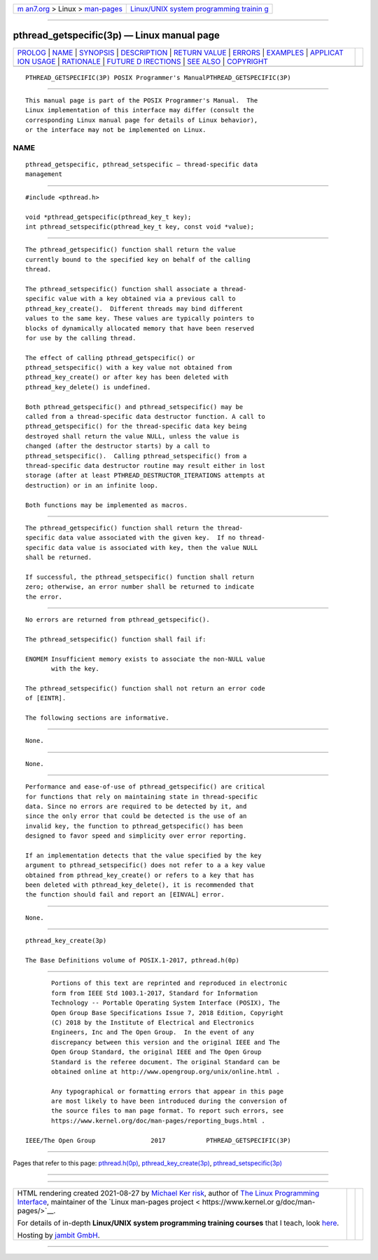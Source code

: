 .. container:: page-top

.. container:: nav-bar

   +----------------------------------+----------------------------------+
   | `m                               | `Linux/UNIX system programming   |
   | an7.org <../../../index.html>`__ | trainin                          |
   | > Linux >                        | g <http://man7.org/training/>`__ |
   | `man-pages <../index.html>`__    |                                  |
   +----------------------------------+----------------------------------+

--------------

pthread_getspecific(3p) — Linux manual page
===========================================

+-----------------------------------+-----------------------------------+
| `PROLOG <#PROLOG>`__ \|           |                                   |
| `NAME <#NAME>`__ \|               |                                   |
| `SYNOPSIS <#SYNOPSIS>`__ \|       |                                   |
| `DESCRIPTION <#DESCRIPTION>`__ \| |                                   |
| `RETURN VALUE <#RETURN_VALUE>`__  |                                   |
| \| `ERRORS <#ERRORS>`__ \|        |                                   |
| `EXAMPLES <#EXAMPLES>`__ \|       |                                   |
| `APPLICAT                         |                                   |
| ION USAGE <#APPLICATION_USAGE>`__ |                                   |
| \| `RATIONALE <#RATIONALE>`__ \|  |                                   |
| `FUTURE D                         |                                   |
| IRECTIONS <#FUTURE_DIRECTIONS>`__ |                                   |
| \| `SEE ALSO <#SEE_ALSO>`__ \|    |                                   |
| `COPYRIGHT <#COPYRIGHT>`__        |                                   |
+-----------------------------------+-----------------------------------+
| .. container:: man-search-box     |                                   |
+-----------------------------------+-----------------------------------+

::

   PTHREAD_GETSPECIFIC(3P) POSIX Programmer's ManualPTHREAD_GETSPECIFIC(3P)


-----------------------------------------------------

::

          This manual page is part of the POSIX Programmer's Manual.  The
          Linux implementation of this interface may differ (consult the
          corresponding Linux manual page for details of Linux behavior),
          or the interface may not be implemented on Linux.

NAME
-------------------------------------------------

::

          pthread_getspecific, pthread_setspecific — thread-specific data
          management


---------------------------------------------------------

::

          #include <pthread.h>

          void *pthread_getspecific(pthread_key_t key);
          int pthread_setspecific(pthread_key_t key, const void *value);


---------------------------------------------------------------

::

          The pthread_getspecific() function shall return the value
          currently bound to the specified key on behalf of the calling
          thread.

          The pthread_setspecific() function shall associate a thread-
          specific value with a key obtained via a previous call to
          pthread_key_create().  Different threads may bind different
          values to the same key. These values are typically pointers to
          blocks of dynamically allocated memory that have been reserved
          for use by the calling thread.

          The effect of calling pthread_getspecific() or
          pthread_setspecific() with a key value not obtained from
          pthread_key_create() or after key has been deleted with
          pthread_key_delete() is undefined.

          Both pthread_getspecific() and pthread_setspecific() may be
          called from a thread-specific data destructor function. A call to
          pthread_getspecific() for the thread-specific data key being
          destroyed shall return the value NULL, unless the value is
          changed (after the destructor starts) by a call to
          pthread_setspecific().  Calling pthread_setspecific() from a
          thread-specific data destructor routine may result either in lost
          storage (after at least PTHREAD_DESTRUCTOR_ITERATIONS attempts at
          destruction) or in an infinite loop.

          Both functions may be implemented as macros.


-----------------------------------------------------------------

::

          The pthread_getspecific() function shall return the thread-
          specific data value associated with the given key.  If no thread-
          specific data value is associated with key, then the value NULL
          shall be returned.

          If successful, the pthread_setspecific() function shall return
          zero; otherwise, an error number shall be returned to indicate
          the error.


-----------------------------------------------------

::

          No errors are returned from pthread_getspecific().

          The pthread_setspecific() function shall fail if:

          ENOMEM Insufficient memory exists to associate the non-NULL value
                 with the key.

          The pthread_setspecific() function shall not return an error code
          of [EINTR].

          The following sections are informative.


---------------------------------------------------------

::

          None.


---------------------------------------------------------------------------

::

          None.


-----------------------------------------------------------

::

          Performance and ease-of-use of pthread_getspecific() are critical
          for functions that rely on maintaining state in thread-specific
          data. Since no errors are required to be detected by it, and
          since the only error that could be detected is the use of an
          invalid key, the function to pthread_getspecific() has been
          designed to favor speed and simplicity over error reporting.

          If an implementation detects that the value specified by the key
          argument to pthread_setspecific() does not refer to a a key value
          obtained from pthread_key_create() or refers to a key that has
          been deleted with pthread_key_delete(), it is recommended that
          the function should fail and report an [EINVAL] error.


---------------------------------------------------------------------------

::

          None.


---------------------------------------------------------

::

          pthread_key_create(3p)

          The Base Definitions volume of POSIX.1‐2017, pthread.h(0p)


-----------------------------------------------------------

::

          Portions of this text are reprinted and reproduced in electronic
          form from IEEE Std 1003.1-2017, Standard for Information
          Technology -- Portable Operating System Interface (POSIX), The
          Open Group Base Specifications Issue 7, 2018 Edition, Copyright
          (C) 2018 by the Institute of Electrical and Electronics
          Engineers, Inc and The Open Group.  In the event of any
          discrepancy between this version and the original IEEE and The
          Open Group Standard, the original IEEE and The Open Group
          Standard is the referee document. The original Standard can be
          obtained online at http://www.opengroup.org/unix/online.html .

          Any typographical or formatting errors that appear in this page
          are most likely to have been introduced during the conversion of
          the source files to man page format. To report such errors, see
          https://www.kernel.org/doc/man-pages/reporting_bugs.html .

   IEEE/The Open Group               2017           PTHREAD_GETSPECIFIC(3P)

--------------

Pages that refer to this page:
`pthread.h(0p) <../man0/pthread.h.0p.html>`__, 
`pthread_key_create(3p) <../man3/pthread_key_create.3p.html>`__, 
`pthread_setspecific(3p) <../man3/pthread_setspecific.3p.html>`__

--------------

--------------

.. container:: footer

   +-----------------------+-----------------------+-----------------------+
   | HTML rendering        |                       | |Cover of TLPI|       |
   | created 2021-08-27 by |                       |                       |
   | `Michael              |                       |                       |
   | Ker                   |                       |                       |
   | risk <https://man7.or |                       |                       |
   | g/mtk/index.html>`__, |                       |                       |
   | author of `The Linux  |                       |                       |
   | Programming           |                       |                       |
   | Interface <https:     |                       |                       |
   | //man7.org/tlpi/>`__, |                       |                       |
   | maintainer of the     |                       |                       |
   | `Linux man-pages      |                       |                       |
   | project <             |                       |                       |
   | https://www.kernel.or |                       |                       |
   | g/doc/man-pages/>`__. |                       |                       |
   |                       |                       |                       |
   | For details of        |                       |                       |
   | in-depth **Linux/UNIX |                       |                       |
   | system programming    |                       |                       |
   | training courses**    |                       |                       |
   | that I teach, look    |                       |                       |
   | `here <https://ma     |                       |                       |
   | n7.org/training/>`__. |                       |                       |
   |                       |                       |                       |
   | Hosting by `jambit    |                       |                       |
   | GmbH                  |                       |                       |
   | <https://www.jambit.c |                       |                       |
   | om/index_en.html>`__. |                       |                       |
   +-----------------------+-----------------------+-----------------------+

--------------

.. container:: statcounter

   |Web Analytics Made Easy - StatCounter|

.. |Cover of TLPI| image:: https://man7.org/tlpi/cover/TLPI-front-cover-vsmall.png
   :target: https://man7.org/tlpi/
.. |Web Analytics Made Easy - StatCounter| image:: https://c.statcounter.com/7422636/0/9b6714ff/1/
   :class: statcounter
   :target: https://statcounter.com/
